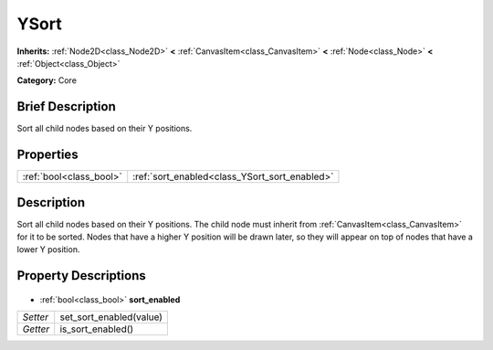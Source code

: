 .. Generated automatically by doc/tools/makerst.py in Godot's source tree.
.. DO NOT EDIT THIS FILE, but the YSort.xml source instead.
.. The source is found in doc/classes or modules/<name>/doc_classes.

.. _class_YSort:

YSort
=====

**Inherits:** :ref:`Node2D<class_Node2D>` **<** :ref:`CanvasItem<class_CanvasItem>` **<** :ref:`Node<class_Node>` **<** :ref:`Object<class_Object>`

**Category:** Core

Brief Description
-----------------

Sort all child nodes based on their Y positions.

Properties
----------

+-------------------------+-----------------------------------------------+
| :ref:`bool<class_bool>` | :ref:`sort_enabled<class_YSort_sort_enabled>` |
+-------------------------+-----------------------------------------------+

Description
-----------

Sort all child nodes based on their Y positions. The child node must inherit from :ref:`CanvasItem<class_CanvasItem>` for it to be sorted. Nodes that have a higher Y position will be drawn later, so they will appear on top of nodes that have a lower Y position.

Property Descriptions
---------------------

  .. _class_YSort_sort_enabled:

- :ref:`bool<class_bool>` **sort_enabled**

+----------+-------------------------+
| *Setter* | set_sort_enabled(value) |
+----------+-------------------------+
| *Getter* | is_sort_enabled()       |
+----------+-------------------------+

